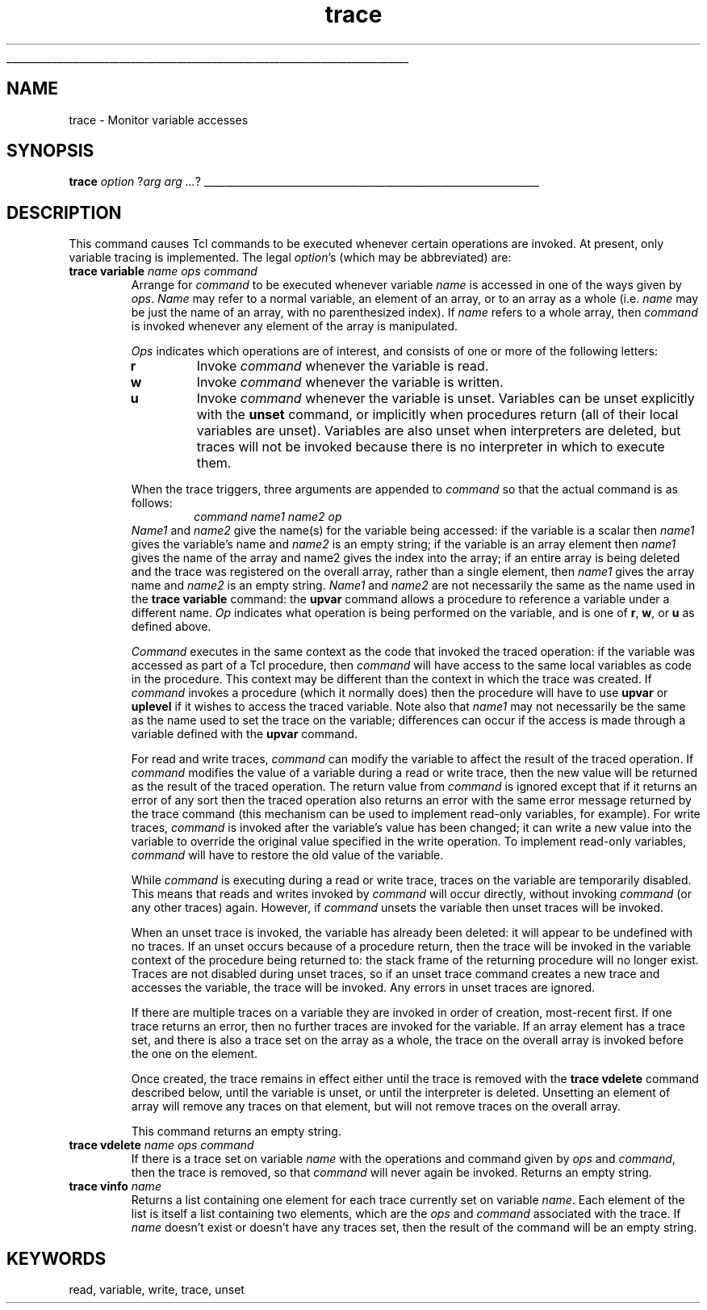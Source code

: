 '\"
'\" Copyright (c) 1993 The Regents of the University of California.
'\" Copyright (c) 1994-1996 Sun Microsystems, Inc.
'\"
'\" See the file "license.terms" for information on usage and redistribution
'\" of this file, and for a DISCLAIMER OF ALL WARRANTIES.
'\" 
'\" RCS: @(#) $Id: trace.n,v 1.12 1999/01/26 03:53:07 jingham Exp $
'\" 
'\" The definitions below are for supplemental macros used in Tcl/Tk
'\" manual entries.
'\"
'\" .AP type name in/out ?indent?
'\"	Start paragraph describing an argument to a library procedure.
'\"	type is type of argument (int, etc.), in/out is either "in", "out",
'\"	or "in/out" to describe whether procedure reads or modifies arg,
'\"	and indent is equivalent to second arg of .IP (shouldn't ever be
'\"	needed;  use .AS below instead)
'\"
'\" .AS ?type? ?name?
'\"	Give maximum sizes of arguments for setting tab stops.  Type and
'\"	name are examples of largest possible arguments that will be passed
'\"	to .AP later.  If args are omitted, default tab stops are used.
'\"
'\" .BS
'\"	Start box enclosure.  From here until next .BE, everything will be
'\"	enclosed in one large box.
'\"
'\" .BE
'\"	End of box enclosure.
'\"
'\" .CS
'\"	Begin code excerpt.
'\"
'\" .CE
'\"	End code excerpt.
'\"
'\" .VS ?version? ?br?
'\"	Begin vertical sidebar, for use in marking newly-changed parts
'\"	of man pages.  The first argument is ignored and used for recording
'\"	the version when the .VS was added, so that the sidebars can be
'\"	found and removed when they reach a certain age.  If another argument
'\"	is present, then a line break is forced before starting the sidebar.
'\"
'\" .VE
'\"	End of vertical sidebar.
'\"
'\" .DS
'\"	Begin an indented unfilled display.
'\"
'\" .DE
'\"	End of indented unfilled display.
'\"
'\" .SO
'\"	Start of list of standard options for a Tk widget.  The
'\"	options follow on successive lines, in four columns separated
'\"	by tabs.
'\"
'\" .SE
'\"	End of list of standard options for a Tk widget.
'\"
'\" .OP cmdName dbName dbClass
'\"	Start of description of a specific option.  cmdName gives the
'\"	option's name as specified in the class command, dbName gives
'\"	the option's name in the option database, and dbClass gives
'\"	the option's class in the option database.
'\"
'\" .UL arg1 arg2
'\"	Print arg1 underlined, then print arg2 normally.
'\"
'\" RCS: @(#) $Id: man.macros,v 1.2 1998/09/14 18:39:54 stanton Exp $
'\"
'\"	# Set up traps and other miscellaneous stuff for Tcl/Tk man pages.
.if t .wh -1.3i ^B
.nr ^l \n(.l
.ad b
'\"	# Start an argument description
.de AP
.ie !"\\$4"" .TP \\$4
.el \{\
.   ie !"\\$2"" .TP \\n()Cu
.   el          .TP 15
.\}
.ie !"\\$3"" \{\
.ta \\n()Au \\n()Bu
\&\\$1	\\fI\\$2\\fP	(\\$3)
.\".b
.\}
.el \{\
.br
.ie !"\\$2"" \{\
\&\\$1	\\fI\\$2\\fP
.\}
.el \{\
\&\\fI\\$1\\fP
.\}
.\}
..
'\"	# define tabbing values for .AP
.de AS
.nr )A 10n
.if !"\\$1"" .nr )A \\w'\\$1'u+3n
.nr )B \\n()Au+15n
.\"
.if !"\\$2"" .nr )B \\w'\\$2'u+\\n()Au+3n
.nr )C \\n()Bu+\\w'(in/out)'u+2n
..
.AS Tcl_Interp Tcl_CreateInterp in/out
'\"	# BS - start boxed text
'\"	# ^y = starting y location
'\"	# ^b = 1
.de BS
.br
.mk ^y
.nr ^b 1u
.if n .nf
.if n .ti 0
.if n \l'\\n(.lu\(ul'
.if n .fi
..
'\"	# BE - end boxed text (draw box now)
.de BE
.nf
.ti 0
.mk ^t
.ie n \l'\\n(^lu\(ul'
.el \{\
.\"	Draw four-sided box normally, but don't draw top of
.\"	box if the box started on an earlier page.
.ie !\\n(^b-1 \{\
\h'-1.5n'\L'|\\n(^yu-1v'\l'\\n(^lu+3n\(ul'\L'\\n(^tu+1v-\\n(^yu'\l'|0u-1.5n\(ul'
.\}
.el \}\
\h'-1.5n'\L'|\\n(^yu-1v'\h'\\n(^lu+3n'\L'\\n(^tu+1v-\\n(^yu'\l'|0u-1.5n\(ul'
.\}
.\}
.fi
.br
.nr ^b 0
..
'\"	# VS - start vertical sidebar
'\"	# ^Y = starting y location
'\"	# ^v = 1 (for troff;  for nroff this doesn't matter)
.de VS
.if !"\\$2"" .br
.mk ^Y
.ie n 'mc \s12\(br\s0
.el .nr ^v 1u
..
'\"	# VE - end of vertical sidebar
.de VE
.ie n 'mc
.el \{\
.ev 2
.nf
.ti 0
.mk ^t
\h'|\\n(^lu+3n'\L'|\\n(^Yu-1v\(bv'\v'\\n(^tu+1v-\\n(^Yu'\h'-|\\n(^lu+3n'
.sp -1
.fi
.ev
.\}
.nr ^v 0
..
'\"	# Special macro to handle page bottom:  finish off current
'\"	# box/sidebar if in box/sidebar mode, then invoked standard
'\"	# page bottom macro.
.de ^B
.ev 2
'ti 0
'nf
.mk ^t
.if \\n(^b \{\
.\"	Draw three-sided box if this is the box's first page,
.\"	draw two sides but no top otherwise.
.ie !\\n(^b-1 \h'-1.5n'\L'|\\n(^yu-1v'\l'\\n(^lu+3n\(ul'\L'\\n(^tu+1v-\\n(^yu'\h'|0u'\c
.el \h'-1.5n'\L'|\\n(^yu-1v'\h'\\n(^lu+3n'\L'\\n(^tu+1v-\\n(^yu'\h'|0u'\c
.\}
.if \\n(^v \{\
.nr ^x \\n(^tu+1v-\\n(^Yu
\kx\h'-\\nxu'\h'|\\n(^lu+3n'\ky\L'-\\n(^xu'\v'\\n(^xu'\h'|0u'\c
.\}
.bp
'fi
.ev
.if \\n(^b \{\
.mk ^y
.nr ^b 2
.\}
.if \\n(^v \{\
.mk ^Y
.\}
..
'\"	# DS - begin display
.de DS
.RS
.nf
.sp
..
'\"	# DE - end display
.de DE
.fi
.RE
.sp
..
'\"	# SO - start of list of standard options
.de SO
.SH "STANDARD OPTIONS"
.LP
.nf
.ta 4c 8c 12c
.ft B
..
'\"	# SE - end of list of standard options
.de SE
.fi
.ft R
.LP
See the \\fBoptions\\fR manual entry for details on the standard options.
..
'\"	# OP - start of full description for a single option
.de OP
.LP
.nf
.ta 4c
Command-Line Name:	\\fB\\$1\\fR
Database Name:	\\fB\\$2\\fR
Database Class:	\\fB\\$3\\fR
.fi
.IP
..
'\"	# CS - begin code excerpt
.de CS
.RS
.nf
.ta .25i .5i .75i 1i
..
'\"	# CE - end code excerpt
.de CE
.fi
.RE
..
.de UL
\\$1\l'|0\(ul'\\$2
..
.TH trace n "" Tcl "Tcl Built-In Commands"
.BS
'\" Note:  do not modify the .SH NAME line immediately below!
.SH NAME
trace \- Monitor variable accesses
.SH SYNOPSIS
\fBtrace \fIoption\fR ?\fIarg arg ...\fR?
.BE

.SH DESCRIPTION
.PP
This command causes Tcl commands to be executed whenever certain operations are
invoked.  At present, only variable tracing is implemented. The
legal \fIoption\fR's (which may be abbreviated) are:
.TP
\fBtrace variable \fIname ops command\fR
Arrange for \fIcommand\fR to be executed whenever variable \fIname\fR
is accessed in one of the ways given by \fIops\fR.  \fIName\fR may
refer to a normal variable, an element of an array, or to an array
as a whole (i.e. \fIname\fR may be just the name of an array, with no
parenthesized index).  If \fIname\fR refers to a whole array, then
\fIcommand\fR is invoked whenever any element of the array is
manipulated.
.RS
.PP
\fIOps\fR indicates which operations are of interest, and consists of
one or more of the following letters:
.TP
\fBr\fR
Invoke \fIcommand\fR whenever the variable is read.
.TP
\fBw\fR
Invoke \fIcommand\fR whenever the variable is written.
.TP
\fBu\fR
Invoke \fIcommand\fR whenever the variable is unset.  Variables
can be unset explicitly with the \fBunset\fR command, or
implicitly when procedures return (all of their local variables
are unset).  Variables are also unset when interpreters are
deleted, but traces will not be invoked because there is no
interpreter in which to execute them.
.PP
When the trace triggers, three arguments are appended to
\fIcommand\fR so that the actual command is as follows:
.CS
\fIcommand name1 name2 op\fR
.CE
\fIName1\fR and \fIname2\fR give the name(s) for the variable
being accessed:  if the variable is a scalar then \fIname1\fR
gives the variable's name and \fIname2\fR is an empty string;
if the variable is an array element then \fIname1\fR gives the
name of the array and name2 gives the index into the array;
if an entire array is being deleted and the trace was registered
on the overall array, rather than a single element, then \fIname1\fR
gives the array name and \fIname2\fR is an empty string.
\fIName1\fR and \fIname2\fR are not necessarily the same as the
name used in the \fBtrace variable\fR command:  the \fBupvar\fR
command allows a procedure to reference a variable under a
different name.
\fIOp\fR indicates what operation is being performed on the
variable, and is one of \fBr\fR, \fBw\fR, or \fBu\fR as
defined above.
.PP
\fICommand\fR executes in the same context as the code that invoked
the traced operation:  if the variable was accessed as part of a
Tcl procedure, then \fIcommand\fR will have access to the same
local variables as code in the procedure.  This context may be
different than the context in which the trace was created.
If \fIcommand\fR invokes a procedure (which it normally does) then
the procedure will have to use \fBupvar\fR or \fBuplevel\fR if it
wishes to access the traced variable.
Note also that \fIname1\fR may not necessarily be the same as the name
used to set the trace on the variable;  differences can occur if
the access is made through a variable defined with the \fBupvar\fR
command.
.PP
For read and write traces, \fIcommand\fR can modify
the variable to affect the result of the traced operation.
If \fIcommand\fR modifies the value of a variable during a
read or write trace, then the new value will be returned as the
result of the traced operation.
The return value from  \fIcommand\fR is ignored except that
if it returns an error of any sort then the traced operation
also returns an error with
the same error message returned by the trace command
(this mechanism can be used to implement read-only variables, for
example).
For write traces, \fIcommand\fR is invoked after the variable's
value has been changed; it can write a new value into the variable
to override the original value specified in the write operation.
To implement read-only variables, \fIcommand\fR will have to restore
the old value of the variable.
.PP
While \fIcommand\fR is executing during a read or write trace, traces
on the variable are temporarily disabled.
This means that reads and writes invoked by
\fIcommand\fR will occur directly, without invoking \fIcommand\fR
(or any other traces) again.
However, if \fIcommand\fR unsets the variable then unset traces
will be invoked.
.PP
When an unset trace is invoked, the variable has already been
deleted:  it will appear to be undefined with no traces.
If an unset occurs because of a procedure return, then the
trace will be invoked in the variable context of the procedure
being returned to:  the stack frame of the returning procedure
will no longer exist.
Traces are not disabled during unset traces, so if an unset trace
command creates a new trace and accesses the variable, the
trace will be invoked.
Any errors in unset traces are ignored.
.PP
If there are multiple traces on a variable they are invoked
in order of creation, most-recent first.
If one trace returns an error, then no further traces are
invoked for the variable.
If an array element has a trace set, and there is also a trace
set on the array as a whole, the trace on the overall array
is invoked before the one on the element.
.PP
Once created, the trace remains in effect either until the
trace is removed with the \fBtrace vdelete\fR command described
below, until the variable is unset, or until the interpreter
is deleted.
Unsetting an element of array will remove any traces on that
element, but will not remove traces on the overall array.
.PP
This command returns an empty string.
.RE
.TP
\fBtrace vdelete \fIname ops command\fR
If there is a trace set on variable \fIname\fR with the
operations and command given by \fIops\fR and \fIcommand\fR,
then the trace is removed, so that \fIcommand\fR will never
again be invoked.
Returns an empty string.
.TP
\fBtrace vinfo \fIname\fR
Returns a list containing one element for each trace
currently set on variable \fIname\fR.
Each element of the list is itself a list containing two
elements, which are the \fIops\fR and \fIcommand\fR associated
with the trace.
If \fIname\fR doesn't exist or doesn't have any traces set, then
the result of the command will be an empty string.

.SH KEYWORDS
read, variable, write, trace, unset
